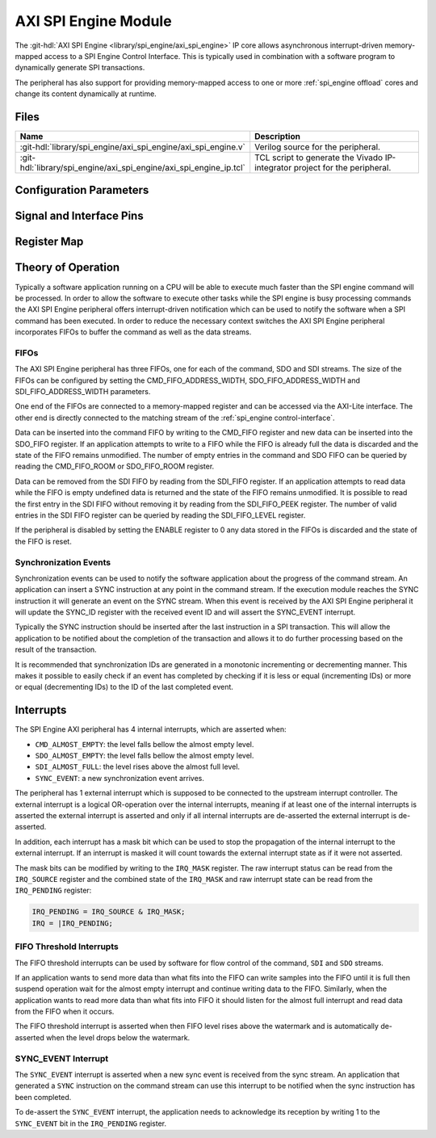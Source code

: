 .. _spi_engine axi:

AXI SPI Engine Module
================================================================================

.. hdl-component-diagram::

The :git-hdl:`AXI SPI Engine <library/spi_engine/axi_spi_engine>` IP core
allows asynchronous interrupt-driven memory-mapped access to a SPI Engine Control
Interface.
This is typically used in combination with a software program to dynamically
generate SPI transactions.

The peripheral has also support for providing memory-mapped access to one or more
:ref:`spi_engine offload` cores and change its content dynamically at runtime.

Files
--------------------------------------------------------------------------------

.. list-table::
   :widths: 25 75
   :header-rows: 1

   * - Name
     - Description
   * - :git-hdl:`library/spi_engine/axi_spi_engine/axi_spi_engine.v`
     - Verilog source for the peripheral.
   * - :git-hdl:`library/spi_engine/axi_spi_engine/axi_spi_engine_ip.tcl`
     - TCL script to generate the Vivado IP-integrator project for the peripheral.

Configuration Parameters
--------------------------------------------------------------------------------

.. hdl-parameters::

   * - ASYNC_SPI_CLK
     - If set to 1 the ``s_axi_aclk`` and ``spi_clk`` clocks are assumed
       to be asynchronous.
   * - CMD_FIFO_ADDRESS_WIDTH
     - Configures the size of the command FIFO.
   * - SDO_FIFO_ADDRESS_WIDTH
     - Configures the size of the serial-data out FIFO.
   * - SDI_FIFO_ADDRESS_WIDTH
     - Configures the size of the serial-data in FIFO.
   * - NUM_OFFLOAD
     - The number of offload control interfaces.

Signal and Interface Pins
--------------------------------------------------------------------------------

.. hdl-interfaces::

   * - s_axi_aclk
     - All ``s_axi`` signals and ``irq`` are synchronous to this clock.
   * - s_axi_aresetn
     - Synchronous active-low reset.
       Resets the internal state of the peripheral.
   * - s_axi
     - AXI-Lite bus slave.
       Memory-mapped AXI-lite bus that provides access to modules register map.
   * - irq
     - Level-High Interrupt.
       Interrupt output of the module. Is asserted when at least one of the
       modules interrupt is pending and unmasked.
   * - spi_clk
     - ``spi_resetn`` is synchronous to this clock.
   * - spi_engine_ctrl
     - :ref:`spi_engine control-interface` slave.
       SPI Engine Control stream that contains commands and data for the
       execution module.
   * - spi_resetn
     - This signal is asserted when the module is disabled through the ENABLE
       register. Typically used as the reset for the SPI Engine modules
       connected to these modules.

Register Map
--------------------------------------------------------------------------------

.. hdl-regmap::
   :name: AXI_SPI_ENGINE

Theory of Operation
--------------------------------------------------------------------------------

Typically a software application running on a CPU will be able to execute much
faster than the SPI engine command will be processed.
In order to allow the software to execute other tasks while the SPI engine is
busy processing commands the AXI SPI Engine peripheral offers interrupt-driven
notification which can be used to notify the software when a SPI command has
been executed.
In order to reduce the necessary context switches the AXI SPI Engine peripheral
incorporates FIFOs to buffer the command as well as the data streams.

FIFOs
~~~~~~~~~~~~~~~~~~~~~~~~~~~~~~~~~~~~~~~~~~~~~~~~~~~~~~~~~~~~~~~~~~~~~~~~~~~~~~~~

The AXI SPI Engine peripheral has three FIFOs, one for each of the command, SDO
and SDI streams.
The size of the FIFOs can be configured by setting the CMD_FIFO_ADDRESS_WIDTH,
SDO_FIFO_ADDRESS_WIDTH and SDI_FIFO_ADDRESS_WIDTH parameters.

One end of the FIFOs are connected to a memory-mapped register and can be
accessed via the AXI-Lite interface.
The other end is directly connected to the matching stream of the
:ref:`spi_engine control-interface`.

Data can be inserted into the command FIFO by writing to the CMD_FIFO register
and new data can be inserted into the SDO_FIFO register.
If an application attempts to write to a FIFO while the FIFO is already full the
data is discarded and the state of the FIFO remains unmodified.
The number of empty entries in the command and SDO FIFO can be queried by
reading the CMD_FIFO_ROOM or SDO_FIFO_ROOM register.

Data can be removed from the SDI FIFO by reading from the SDI_FIFO register.
If an application attempts to read data while the FIFO is empty undefined data
is returned and the state of the FIFO remains unmodified.
It is possible to read the first entry in the SDI FIFO without removing it by
reading from the SDI_FIFO_PEEK register.
The number of valid entries in the SDI FIFO register can be queried by reading
the SDI_FIFO_LEVEL register.

If the peripheral is disabled by setting the ENABLE register to 0 any data
stored in the FIFOs is discarded and the state of the FIFO is reset.

Synchronization Events
~~~~~~~~~~~~~~~~~~~~~~~~~~~~~~~~~~~~~~~~~~~~~~~~~~~~~~~~~~~~~~~~~~~~~~~~~~~~~~~~

Synchronization events can be used to notify the software application about the
progress of the command stream.
An application can insert a SYNC instruction at any point in the command stream.
If the execution module reaches the SYNC instruction it will generate an event
on the SYNC stream.
When this event is received by the AXI SPI Engine peripheral it will update the
SYNC_ID register with the received event ID and will assert the SYNC_EVENT
interrupt.

Typically the SYNC instruction should be inserted after the last instruction in
a SPI transaction.
This will allow the application to be notified about the completion of the
transaction and allows it to do further processing based on the result of the
transaction.

It is recommended that synchronization IDs are generated in a monotonic
incrementing or decrementing manner.
This makes it possible to easily check if an event has completed by checking if
it is less or equal (incrementing IDs) or more or equal (decrementing IDs) to
the ID of the last completed event.

Interrupts
--------------------------------------------------------------------------------

The SPI Engine AXI peripheral has 4 internal interrupts, which are
asserted when:

* ``CMD_ALMOST_EMPTY``: the level falls bellow the almost empty level.
* ``SDO_ALMOST_EMPTY``: the level falls bellow the almost empty level.
* ``SDI_ALMOST_FULL``: the level rises above the almost full level.
* ``SYNC_EVENT``: a new synchronization event arrives.

The peripheral has 1 external interrupt which is supposed to be connected to the
upstream interrupt controller.
The external interrupt is a logical OR-operation over the internal interrupts,
meaning if at least one of the internal interrupts is asserted the external
interrupt is asserted and only if all internal interrupts are de-asserted the
external interrupt is de-asserted.

In addition, each interrupt has a mask bit which can be used to stop the propagation
of the internal interrupt to the external interrupt.
If an interrupt is masked it will count towards the external interrupt state as if
it were not asserted.

The mask bits can be modified by writing to the ``IRQ_MASK`` register.
The raw interrupt status can be read from the ``IRQ_SOURCE`` register and the
combined state of the ``IRQ_MASK`` and raw interrupt state can be read from the
``IRQ_PENDING`` register:

.. code::

   IRQ_PENDING = IRQ_SOURCE & IRQ_MASK;
   IRQ = |IRQ_PENDING;

FIFO Threshold Interrupts
~~~~~~~~~~~~~~~~~~~~~~~~~~~~~~~~~~~~~~~~~~~~~~~~~~~~~~~~~~~~~~~~~~~~~~~~~~~~~~~~

The FIFO threshold interrupts can be used by software for flow control of the
command, ``SDI`` and ``SDO`` streams.

If an application wants to send more data than what fits into the FIFO can write
samples into the FIFO until it is full then suspend operation wait for the almost
empty interrupt and continue writing data to the FIFO.
Similarly, when the application wants to read more data than what fits into FIFO
it should listen for the almost full interrupt and read data from the FIFO when
it occurs.

The FIFO threshold interrupt is asserted when then FIFO level rises above the
watermark and is automatically de-asserted when the level drops below the
watermark.

SYNC_EVENT Interrupt
~~~~~~~~~~~~~~~~~~~~~~~~~~~~~~~~~~~~~~~~~~~~~~~~~~~~~~~~~~~~~~~~~~~~~~~~~~~~~~~~

The ``SYNC_EVENT`` interrupt is asserted when a new sync event is received from
the sync stream.
An application that generated a ``SYNC`` instruction on the command stream can
use this interrupt to be notified when the sync instruction has been completed.

To de-assert the ``SYNC_EVENT`` interrupt, the application needs to acknowledge its
reception by writing 1 to the ``SYNC_EVENT`` bit in the ``IRQ_PENDING`` register.
